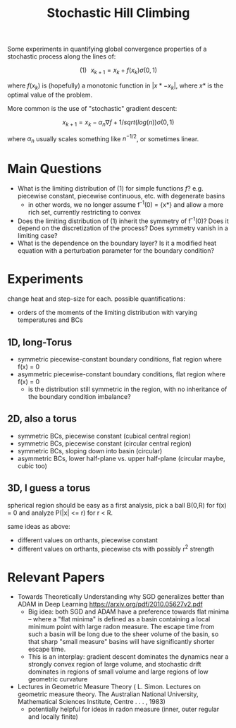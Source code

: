 #+TITLE: Stochastic Hill Climbing

Some experiments in quantifying global convergence properties of a
stochastic process along the lines of:

\[(1)\,\,\,\, x_{k+1} = x_k + f(x_k)\sigma(0,1)\]

where $f(x_k)$ is (hopefully) a monotonic function in $|x* - x_k|$,
where $x*$ is the optimal value of the problem.

More common is the use of "stochastic" gradient descent:

\[x_{k+1} = x_k - \alpha_n \nabla f + 1/sqrt(log(n)) \sigma(0,1)\]

where $\alpha_n$ usually scales something like $n^{-1/2}$, or sometimes
linear.

* Main Questions
- What is the limiting distribution of (1) for simple functions $f$?
  e.g. piecewise constant, piecewise continuous, etc. with degenerate
  basins
  - in other words, we no longer assume f^{-1}(0) = {x*} and allow a
    more rich set, currently restricting to convex
- Does the limiting distribution of (1) inherit the symmetry of
  f^{-1}(0)? Does it depend on the discretization of the process? Does
  symmetry vanish in a limiting case?
- What is the dependence on the boundary layer? Is it a modified heat
  equation with a perturbation parameter for the boundary condition?
* Experiments
change heat and step-size for each. possible quantifications:
- orders of the moments of the limiting distribution with varying
  temperatures and BCs

** 1D, long-Torus
- symmetric piecewise-constant boundary conditions, flat region where f(x) = 0
- asymmetric piecewise-constant boundary conditions, flat region where f(x) = 0
  - is the distribution still symmetric in the region, with no
    inheritance of the boundary condition imbalance?
** 2D, also a torus
- symmetric BCs, piecewise constant (cubical central region)
- symmetric BCs, piecewise constant (circular central region)
- symmetric BCs, sloping down into basin (circular)
- asymmetric BCs, lower half-plane vs. upper half-plane (circular
  maybe, cubic too)

** 3D, I guess a torus 
spherical region should be easy as a first analysis, pick a ball B(0,R) for
f(x) = 0 and analyze P(|x| <= r) for r < R.

same ideas as above: 
- different values on orthants, piecewise constant
- different values on orthants, piecewise cts with possibly r^2 strength

* Relevant Papers
- Towards Theoretically Understanding why SGD generalizes better than
  ADAM in Deep Learning https://arxiv.org/pdf/2010.05627v2.pdf 
  - Big idea: both SGD and ADAM have a preference towards flat
    minima -- where a "flat minima" is defined as a basin containing a
    local minimum point with large radon measure. The escape time from
    such a basin will be long due to the sheer volume of the basin, so
    that sharp "small measure" basins will have significantly shorter
    escape time.
  - This is an interplay: gradient descent dominates the dynamics near
    a strongly convex region of large volume, and stochastic drift
    dominates in regions of small volume and large regions of low
    geometric curvature
- Lectures in Geometric Measure Theory ( L. Simon. Lectures on
  geometric measure theory. The Australian National University,
  Mathematical Sciences Institute, Centre . . . , 1983)
  - potentially helpful for ideas in radon measure (inner, outer
    regular and locally finite)
